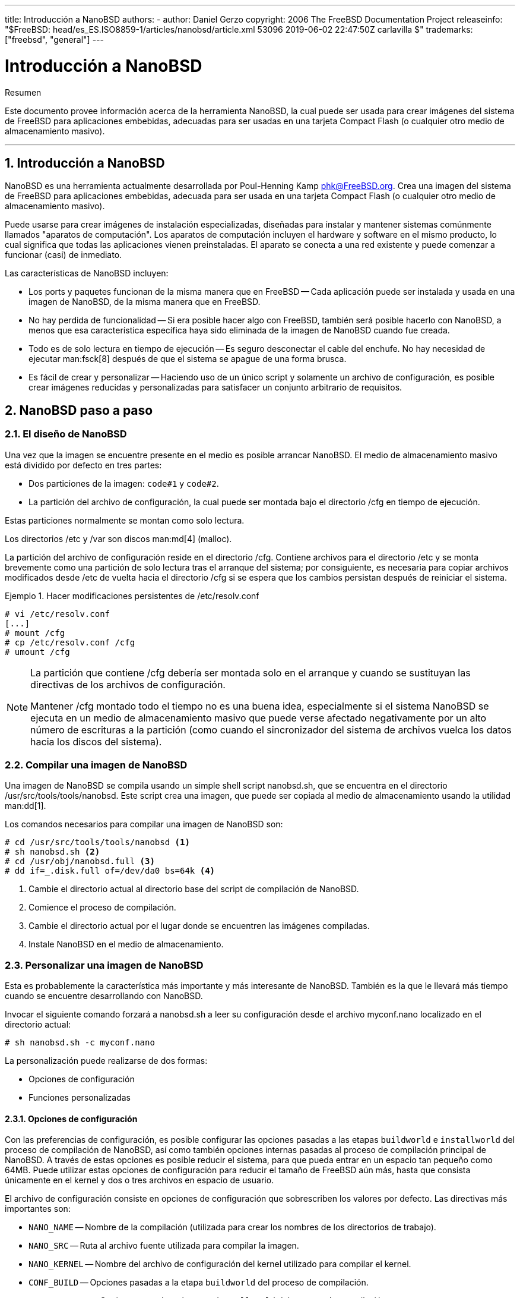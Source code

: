 ---
title: Introducción a NanoBSD
authors:
  - author: Daniel Gerzo
copyright: 2006 The FreeBSD Documentation Project
releaseinfo: "$FreeBSD: head/es_ES.ISO8859-1/articles/nanobsd/article.xml 53096 2019-06-02 22:47:50Z carlavilla $" 
trademarks: ["freebsd", "general"]
---

= Introducción a NanoBSD
:doctype: article
:toc: macro
:toclevels: 1
:icons: font
:sectnums:
:sectnumlevels: 6
:source-highlighter: rouge
:experimental:
:lang: es
:toc-title: Tabla de contenidos
:part-signifier: Parte
:chapter-signifier: Capítulo
:appendix-caption: Apéndice
:table-caption: Tabla
:figure-caption: Figura
:example-caption: Ejemplo

[.abstract-title]
Resumen

Este documento provee información acerca de la herramienta NanoBSD, la cual puede ser usada para crear imágenes del sistema de FreeBSD para aplicaciones embebidas, adecuadas para ser usadas en una tarjeta Compact Flash (o cualquier otro medio de almacenamiento masivo).

'''

toc::[]

[[intro]]
== Introducción a NanoBSD

NanoBSD es una herramienta actualmente desarrollada por Poul-Henning Kamp mailto:phk@FreeBSD.org[phk@FreeBSD.org]. Crea una imagen del sistema de FreeBSD para aplicaciones embebidas, adecuada para ser usada en una tarjeta Compact Flash (o cualquier otro medio de almacenamiento masivo).

Puede usarse para crear imágenes de instalación especializadas, diseñadas para instalar y mantener sistemas comúnmente llamados "aparatos de computación". Los aparatos de computación incluyen el hardware y software en el mismo producto, lo cual significa que todas las aplicaciones vienen preinstaladas. El aparato se conecta a una red existente y puede comenzar a funcionar (casi) de inmediato.

Las características de NanoBSD incluyen:

* Los ports y paquetes funcionan de la misma manera que en FreeBSD -- Cada aplicación puede ser instalada y usada en una imagen de NanoBSD, de la misma manera que en FreeBSD.
* No hay perdida de funcionalidad -- Si era posible hacer algo con FreeBSD, también será posible hacerlo con NanoBSD, a menos que esa característica específica haya sido eliminada de la imagen de NanoBSD cuando fue creada.
* Todo es de solo lectura en tiempo de ejecución -- Es seguro desconectar el cable del enchufe. No hay necesidad de ejecutar man:fsck[8] después de que el sistema se apague de una forma brusca.
* Es fácil de crear y personalizar -- Haciendo uso de un único script y solamente un archivo de configuración, es posible crear imágenes reducidas y personalizadas para satisfacer un conjunto arbitrario de requisitos.

[[howto]]
== NanoBSD paso a paso

[[design]]
=== El diseño de NanoBSD

Una vez que la imagen se encuentre presente en el medio es posible arrancar NanoBSD. El medio de almacenamiento masivo está dividido por defecto en tres partes:

* Dos particiones de la imagen: `code#1` y `code#2`.
* La partición del archivo de configuración, la cual puede ser montada bajo el directorio [.filename]#/cfg# en tiempo de ejecución.

Estas particiones normalmente se montan como solo lectura.

Los directorios [.filename]#/etc# y [.filename]#/var# son discos man:md[4] (malloc).

La partición del archivo de configuración reside en el directorio [.filename]#/cfg#. Contiene archivos para el directorio [.filename]#/etc# y se monta brevemente como una partición de solo lectura tras el arranque del sistema; por consiguiente, es necesaria para copiar archivos modificados desde [.filename]#/etc# de vuelta hacia el directorio [.filename]#/cfg# si se espera que los cambios persistan después de reiniciar el sistema.

.Hacer modificaciones persistentes de [.filename]#/etc/resolv.conf#
[example]
====

[source,bash]
....
# vi /etc/resolv.conf
[...]
# mount /cfg
# cp /etc/resolv.conf /cfg
# umount /cfg
....
====

[NOTE]
====
La partición que contiene [.filename]#/cfg# debería ser montada solo en el arranque y cuando se sustituyan las directivas de los archivos de configuración.

Mantener [.filename]#/cfg# montado todo el tiempo no es una buena idea, especialmente si el sistema NanoBSD se ejecuta en un medio de almacenamiento masivo que puede verse afectado negativamente por un alto número de escrituras a la partición (como cuando el sincronizador del sistema de archivos vuelca los datos hacia los discos del sistema).
====

=== Compilar una imagen de NanoBSD

Una imagen de NanoBSD se compila usando un simple shell script [.filename]#nanobsd.sh#, que se encuentra en el directorio [.filename]#/usr/src/tools/tools/nanobsd#. Este script crea una imagen, que puede ser copiada al medio de almacenamiento usando la utilidad man:dd[1].

Los comandos necesarios para compilar una imagen de NanoBSD son:

[source,bash]
....
# cd /usr/src/tools/tools/nanobsd <.>
# sh nanobsd.sh <.>
# cd /usr/obj/nanobsd.full <.>
# dd if=_.disk.full of=/dev/da0 bs=64k <.>
....

<.> Cambie el directorio actual al directorio base del script de compilación de NanoBSD.

<.> Comience el proceso de compilación.

<.> Cambie el directorio actual por el lugar donde se encuentren las imágenes compiladas.

<.> Instale NanoBSD en el medio de almacenamiento.

=== Personalizar una imagen de NanoBSD

Esta es probablemente la característica más importante y más interesante de NanoBSD. También es la que le llevará más tiempo cuando se encuentre desarrollando con NanoBSD.

Invocar el siguiente comando forzará a [.filename]#nanobsd.sh# a leer su configuración desde el archivo [.filename]#myconf.nano# localizado en el directorio actual:

[source,bash]
....
# sh nanobsd.sh -c myconf.nano
....

La personalización puede realizarse de dos formas:

* Opciones de configuración
* Funciones personalizadas

==== Opciones de configuración

Con las preferencias de configuración, es posible configurar las opciones pasadas a las etapas `buildworld` e `installworld` del proceso de compilación de NanoBSD, así como también opciones internas pasadas al proceso de compilación principal de NanoBSD. A través de estas opciones es posible reducir el sistema, para que pueda entrar en un espacio tan pequeño como 64MB. Puede utilizar estas opciones de configuración para reducir el tamaño de FreeBSD aún más, hasta que consista únicamente en el kernel y dos o tres archivos en espacio de usuario.

El archivo de configuración consiste en opciones de configuración que sobrescriben los valores por defecto. Las directivas más importantes son:

* `NANO_NAME` -- Nombre de la compilación (utilizada para crear los nombres de los directorios de trabajo).
* `NANO_SRC` -- Ruta al archivo fuente utilizada para compilar la imagen.
* `NANO_KERNEL` -- Nombre del archivo de configuración del kernel utilizado para compilar el kernel.
* `CONF_BUILD` -- Opciones pasadas a la etapa `buildworld` del proceso de compilación.
* `CONF_INSTALL` -- Opciones pasadas a la etapa `installworld` del proceso de compilación.
* `CONF_WORLD` -- Opciones pasadas a las etapas `buildworld` e `installworld` del proceso de compilación.
* `FlashDevice` -- Define el tipo de medio que se usará. Consulte [.filename]#FlashDevice.sub# para más detalles.

==== Funciones Personalizadas

Es posible configurar cada aspecto de NanoBSD utilizando funciones del shell en el archivo de configuración. El siguiente ejemplo ilustra el modelo básico de funciones personalizadas:

[.programlisting]
....
cust_foo () (
	echo "bar=baz" > \
		${NANO_WORLDDIR}/etc/foo
)
customize_cmd cust_foo
....

Un ejemplo más útil de una función de personalización es el siguiente, el cual cambia el tamaño por defecto del directorio [.filename]#/etc# de 5MB a 30MB:

[.programlisting]
....
cust_etc_size () (
	cd ${NANO_WORLDDIR}/conf
	echo 30000 > default/etc/md_size
)
customize_cmd cust_etc_size
....

Estas son algunas funciones de personalización incluidas por defecto y listas para ser usadas:

* `cust_comconsole` -- Deshabilita man:getty[8] en los dispositivos VGA (los nodos de dispositivo [.filename]#/dev/ttyv*#) y habilita el uso del puerto serie COM1 como la consola del sistema.
* `cust_allow_ssh_root` -- Permite que `root` se autentique mediante man:sshd[8].
* `cust_install_files` -- Instala archivos desde el directorio [.filename]#nanobsd/Files#, el cual contiene algunos scripts útiles para la administración del sistema.

==== Agregando paquetes

Pueden agregarse paquetes a la imagen de NanoBSD utilizando una función personalizada. La siguiente función instalará todos los paquetes situados en [.filename]#/usr/src/tools/tools/nanobsd/packages#:

[.programlisting]
....
install_packages () (
mkdir -p ${NANO_WORLDDIR}/packages
cp /usr/src/tools/tools/nanobsd/packages/* ${NANO_WORLDDIR}/packages
cp $(which pkg-static) ${NANO_WORLDDIR}/
chroot ${NANO_WORLDDIR} sh -c 'cd packages; /pkg-static add *;cd ..;'
rm -rf ${NANO_WORLDDIR}/packages ${NANO_WORLDDIR}/pkg-static
)
customize_cmd install_packages
....

==== Ejemplo de archivo de configuración

Un ejemplo completo de un archivo de configuración para crear una imagen personalizada de NanoBSD podría ser:

[.programlisting]
....
NANO_NAME=custom
NANO_SRC=/usr/src
NANO_KERNEL=MYKERNEL
NANO_IMAGES=2

CONF_BUILD='
WITHOUT_KLDLOAD=YES
WITHOUT_NETGRAPH=YES
WITHOUT_PAM=YES
'

CONF_INSTALL='
WITHOUT_ACPI=YES
WITHOUT_BLUETOOTH=YES
WITHOUT_FORTRAN=YES
WITHOUT_HTML=YES
WITHOUT_LPR=YES
WITHOUT_MAN=YES
WITHOUT_SENDMAIL=YES
WITHOUT_SHAREDOCS=YES
WITHOUT_EXAMPLES=YES
WITHOUT_INSTALLLIB=YES
WITHOUT_CALENDAR=YES
WITHOUT_MISC=YES
WITHOUT_SHARE=YES
'

CONF_WORLD='
WITHOUT_BIND=YES
WITHOUT_MODULES=YES
WITHOUT_KERBEROS=YES
WITHOUT_GAMES=YES
WITHOUT_RESCUE=YES
WITHOUT_LOCALES=YES
WITHOUT_SYSCONS=YES
WITHOUT_INFO=YES
'

FlashDevice SanDisk 1G

cust_nobeastie() (
	touch ${NANO_WORLDDIR}/boot/loader.conf
	echo "beastie_disable=\"YES\"" >> ${NANO_WORLDDIR}/boot/loader.conf
)

customize_cmd cust_comconsole
customize_cmd cust_install_files
customize_cmd cust_allow_ssh_root
customize_cmd cust_nobeastie
....

=== Actualizando NanoBSD

El proceso de actualización de NanoBSD es relativamente simple:

[.procedure]
====
. Compile una nueva imagen de NanoBSD, como de costumbre.
. Suba la nueva imagen a una partición sin usar de un aparato NanoBSD que se encuentre en ejecución.
+ 
La diferencia más importante entre este paso y la instalación inicial de NanoBSD es que ahora, en lugar de usar [.filename]#\_.disk.full# (que contiene la imagen completa del disco), se instala la imagen [.filename]#_.disk.image# (la cual contiene la imagen de una sola partición del sistema).
. Reinicie y arranque el sistema desde la partición recién instalada.
. Si todo terminó correctamente, la actualización habrá finalizado.
. Si algo sale mal, reinicie en la partición anterior (que contiene la antigua imagen que funciona correctamente), para restaurar la funcionalidad del sistema tan rápido como sea posible. Arregle los problemas de la nueva imagen y repita el proceso.
====

Para instalar la nueva imagen en el sistema NanoBSD actual, es posible usar los scripts [.filename]#updatep1# o [.filename]#updatep2# que se encuentran en el directorio [.filename]#/root#, dependiendo de la partición desde la que esté ejecutando el sistema actual.

Según que servicios que se encuentren disponibles en el huésped sirviendo la nueva imagen NanoBSD y el tipo de transferencia que se prefiera, es posible utilizar uno de estos tres métodos:

==== Usando man:ftp[1]

Si la velocidad de transferencia es una prioridad para usted, utilice este ejemplo:

[source,bash]
....
# ftp myhost
get _.disk.image "| sh updatep1"
....

==== Usando man:ssh[1]

Si prefiere una transferencia segura, considere usar este ejemplo:

[source,bash]
....
# ssh myhost cat _.disk.image.gz | zcat | sh updatep1
....

==== Usando man:nc[1]

Puede utilizar este ejemplo si el huésped remoto no está ejecutando los servicios man:ftpd[8] o man:sshd[8]:

[.procedure]
====
. En primer lugar, abra un puerto TCP en el huésped que se encuentra sirviendo la imagen y haga que envíe la imagen al cliente:
+
[source,bash]
....
myhost# nc -l 2222 < _.disk.image
....
+
[NOTE]
======
Asegúrese de que el puerto usado no esté bloqueado para recibir conexiones entrantes del huésped NanoBSD por el firewall.
======
. Conéctese al huésped sirviendo la nueva imagen y ejecute el script [.filename]#updatep1#:
+
[source,bash]
....
# nc myhost 2222 | sh updatep1
....
====
